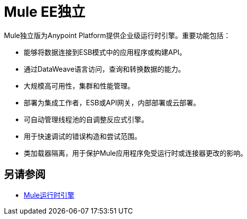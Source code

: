 =  Mule EE独立
:keywords: mule, studio, enterprise, ee, premium features, paid features, purchase, license, licensed

// TODO：解释它是什么。

Mule独立版为Anypoint Platform提供企业级运行时引擎。重要功能包括：

* 能够将数据连接到ESB模式中的应用程序或构建API。
* 通过DataWeave语言访问，查询和转换数据的能力。
* 大规模高可用性，集群和性能管理。
* 部署为集成工作者，ESB或API网关，内部部署或云部署。
* 可自动管理线程池的自调整反应式引擎。
* 用于快速调试的错误构造和尝试范围。
* 类加载器隔离，用于保护Mule应用程序免受运行时或连接器更改的影响。

== 另请参阅

*  link:https://www.mulesoft.com/platform/mule[Mule运行时引擎]
